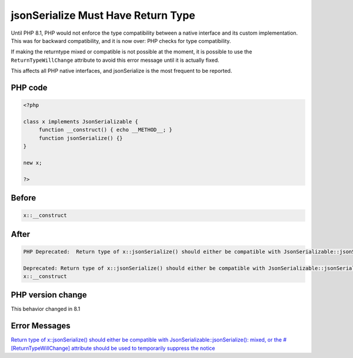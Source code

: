 .. _`jsonserialize-must-have-return-type`:

jsonSerialize Must Have Return Type
===================================
Until PHP 8.1, PHP would not enforce the type compatibility between a native interface and its custom implementation. This was for backward compatibility, and it is now over: PHP checks for type compatibility.



If making the returntype mixed or compatible is not possible at the moment, it is possible to use the ``ReturnTypeWillChange`` attribute to avoid this error message until it is actually fixed.



This affects all PHP native interfaces, and jsonSerialize is the most frequent to be reported.



PHP code
________
.. code-block:: php

   <?php
   
   class x implements JsonSerializable {
   	function __construct() { echo __METHOD__; }
   	function jsonSerialize() {}
   }
   
   new x;
   
   ?>

Before
______
.. code-block:: output

   x::__construct

After
______
.. code-block:: output

   PHP Deprecated:  Return type of x::jsonSerialize() should either be compatible with JsonSerializable::jsonSerialize(): mixed, or the #[\ReturnTypeWillChange] attribute should be used to temporarily suppress the notice in /codes/jsonSerialize.php on line 5
   
   Deprecated: Return type of x::jsonSerialize() should either be compatible with JsonSerializable::jsonSerialize(): mixed, or the #[\ReturnTypeWillChange] attribute should be used to temporarily suppress the notice in /codes/jsonSerialize.php on line 5
   x::__construct


PHP version change
__________________
This behavior changed in 8.1


Error Messages
______________

`Return type of x::jsonSerialize() should either be compatible with JsonSerializable::jsonSerialize(): mixed, or the #[\ReturnTypeWillChange] attribute should be used to temporarily suppress the notice <https://php-errors.readthedocs.io/en/latest/messages/return-type-of-x::jsonserialize()-should-either-be-compatible-with-jsonserializable::jsonserialize():-mixed,-or-the-#[\returntypewillchange]-attribute-should-be-used-to-temporarily-suppress-the-notice.html>`_



